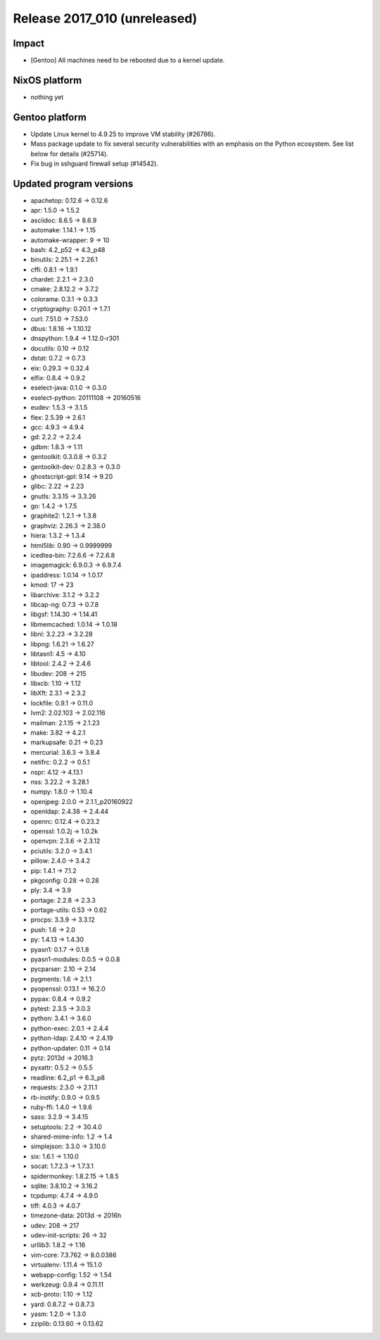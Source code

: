 .. XXX update on release :Publish Date: YYYY-MM-DD

Release 2017_010 (unreleased)
-----------------------------

Impact
^^^^^^

* [Gentoo] All machines need to be rebooted due to a kernel update.


NixOS platform
^^^^^^^^^^^^^^

* nothing yet


Gentoo platform
^^^^^^^^^^^^^^^

* Update Linux kernel to 4.9.25 to improve VM stability (#26786).
* Mass package update to fix several security vulnerabilities with an emphasis
  on the Python ecosystem. See list below for details (#25714).
* Fix bug in sshguard firewall setup (#14542).


Updated program versions
^^^^^^^^^^^^^^^^^^^^^^^^

* apachetop: 0.12.6 -> 0.12.6
* apr: 1.5.0 -> 1.5.2
* asciidoc: 8.6.5 -> 8.6.9
* automake: 1.14.1 -> 1.15
* automake-wrapper: 9 -> 10
* bash: 4.2_p52 -> 4.3_p48
* binutils: 2.25.1 -> 2.26.1
* cffi: 0.8.1 -> 1.9.1
* chardet: 2.2.1 -> 2.3.0
* cmake: 2.8.12.2 -> 3.7.2
* colorama: 0.3.1 -> 0.3.3
* cryptography: 0.20.1 -> 1.7.1
* curl: 7.51.0 -> 7.53.0
* dbus: 1.8.16 -> 1.10.12
* dnspython: 1.9.4 -> 1.12.0-r301
* docutils: 0.10 -> 0.12
* dstat: 0.7.2 -> 0.7.3
* eix: 0.29.3 -> 0.32.4
* elfix: 0.8.4 -> 0.9.2
* eselect-java: 0.1.0 -> 0.3.0
* eselect-python: 20111108 -> 20160516
* eudev: 1.5.3 -> 3.1.5
* flex: 2.5.39 -> 2.6.1
* gcc: 4.9.3 -> 4.9.4
* gd: 2.2.2 -> 2.2.4
* gdbm: 1.8.3 -> 1.11
* gentoolkit: 0.3.0.8 -> 0.3.2
* gentoolkit-dev: 0.2.8.3 -> 0.3.0
* ghostscript-gpl: 9.14 -> 9.20
* glibc: 2.22 -> 2.23
* gnutls: 3.3.15 -> 3.3.26
* go: 1.4.2 -> 1.7.5
* graphite2: 1.2.1 -> 1.3.8
* graphviz: 2.26.3 -> 2.38.0
* hiera: 1.3.2 -> 1.3.4
* html5lib: 0.90 -> 0.9999999
* icedtea-bin: 7.2.6.6 -> 7.2.6.8
* imagemagick: 6.9.0.3 -> 6.9.7.4
* ipaddress: 1.0.14 -> 1.0.17
* kmod: 17 -> 23
* libarchive: 3.1.2 -> 3.2.2
* libcap-ng: 0.7.3 -> 0.7.8
* libgsf: 1.14.30 -> 1.14.41
* libmemcached: 1.0.14 -> 1.0.18
* libnl: 3.2.23 -> 3.2.28
* libpng: 1.6.21 -> 1.6.27
* libtasn1: 4.5 -> 4.10
* libtool: 2.4.2 -> 2.4.6
* libudev: 208 -> 215
* libxcb: 1.10 -> 1.12
* libXft: 2.3.1 -> 2.3.2
* lockfile: 0.9.1 -> 0.11.0
* lvm2: 2.02.103 -> 2.02.116
* mailman: 2.1.15 -> 2.1.23
* make: 3.82 -> 4.2.1
* markupsafe: 0.21 -> 0.23
* mercurial: 3.6.3 -> 3.8.4
* netifrc: 0.2.2 -> 0.5.1
* nspr: 4.12 -> 4.13.1
* nss: 3.22.2 -> 3.28.1
* numpy: 1.8.0 -> 1.10.4
* openjpeg: 2.0.0 -> 2.1.1_p20160922
* openldap: 2.4.38 -> 2.4.44
* openrc: 0.12.4 -> 0.23.2
* openssl: 1.0.2j -> 1.0.2k
* openvpn: 2.3.6 -> 2.3.12
* pciutils: 3.2.0 -> 3.4.1
* pillow: 2.4.0 -> 3.4.2
* pip: 1.4.1 -> 7.1.2
* pkgconfig: 0.28 -> 0.28
* ply: 3.4 -> 3.9
* portage: 2.2.8 -> 2.3.3
* portage-utils: 0.53 -> 0.62
* procps: 3.3.9 -> 3.3.12
* push: 1.6 -> 2.0
* py: 1.4.13 -> 1.4.30
* pyasn1: 0.1.7 -> 0.1.8
* pyasn1-modules: 0.0.5 -> 0.0.8
* pycparser: 2.10 -> 2.14
* pygments: 1.6 -> 2.1.1
* pyopenssl: 0.13.1 -> 16.2.0
* pypax: 0.8.4 -> 0.9.2
* pytest: 2.3.5 -> 3.0.3
* python: 3.4.1 -> 3.6.0
* python-exec: 2.0.1 -> 2.4.4
* python-ldap: 2.4.10 -> 2.4.19
* python-updater: 0.11 -> 0.14
* pytz: 2013d -> 2016.3
* pyxattr: 0.5.2 -> 0.5.5
* readline: 6.2_p1 -> 6.3_p8
* requests: 2.3.0 -> 2.11.1
* rb-inotify: 0.9.0 -> 0.9.5
* ruby-ffi: 1.4.0 -> 1.9.6
* sass: 3.2.9 -> 3.4.15
* setuptools: 2.2 -> 30.4.0
* shared-mime-info: 1.2 -> 1.4
* simplejson: 3.3.0 -> 3.10.0
* six: 1.6.1 -> 1.10.0
* socat: 1.7.2.3 -> 1.7.3.1
* spidermonkey: 1.8.2.15 -> 1.8.5
* sqlite: 3.8.10.2 -> 3.16.2
* tcpdump: 4.7.4 -> 4.9.0
* tiff: 4.0.3 -> 4.0.7
* timezone-data: 2013d -> 2016h
* udev: 208 -> 217
* udev-init-scripts: 26 -> 32
* urllib3: 1.8.2 -> 1.16
* vim-core: 7.3.762 -> 8.0.0386
* virtualenv: 1.11.4 -> 15.1.0
* webapp-config: 1.52 -> 1.54
* werkzeug: 0.9.4 -> 0.11.11
* xcb-proto: 1.10 -> 1.12
* yard: 0.8.7.2 -> 0.8.7.3
* yasm: 1.2.0 -> 1.3.0
* zziplib: 0.13.60 -> 0.13.62

.. vim: set spell spelllang=en:
